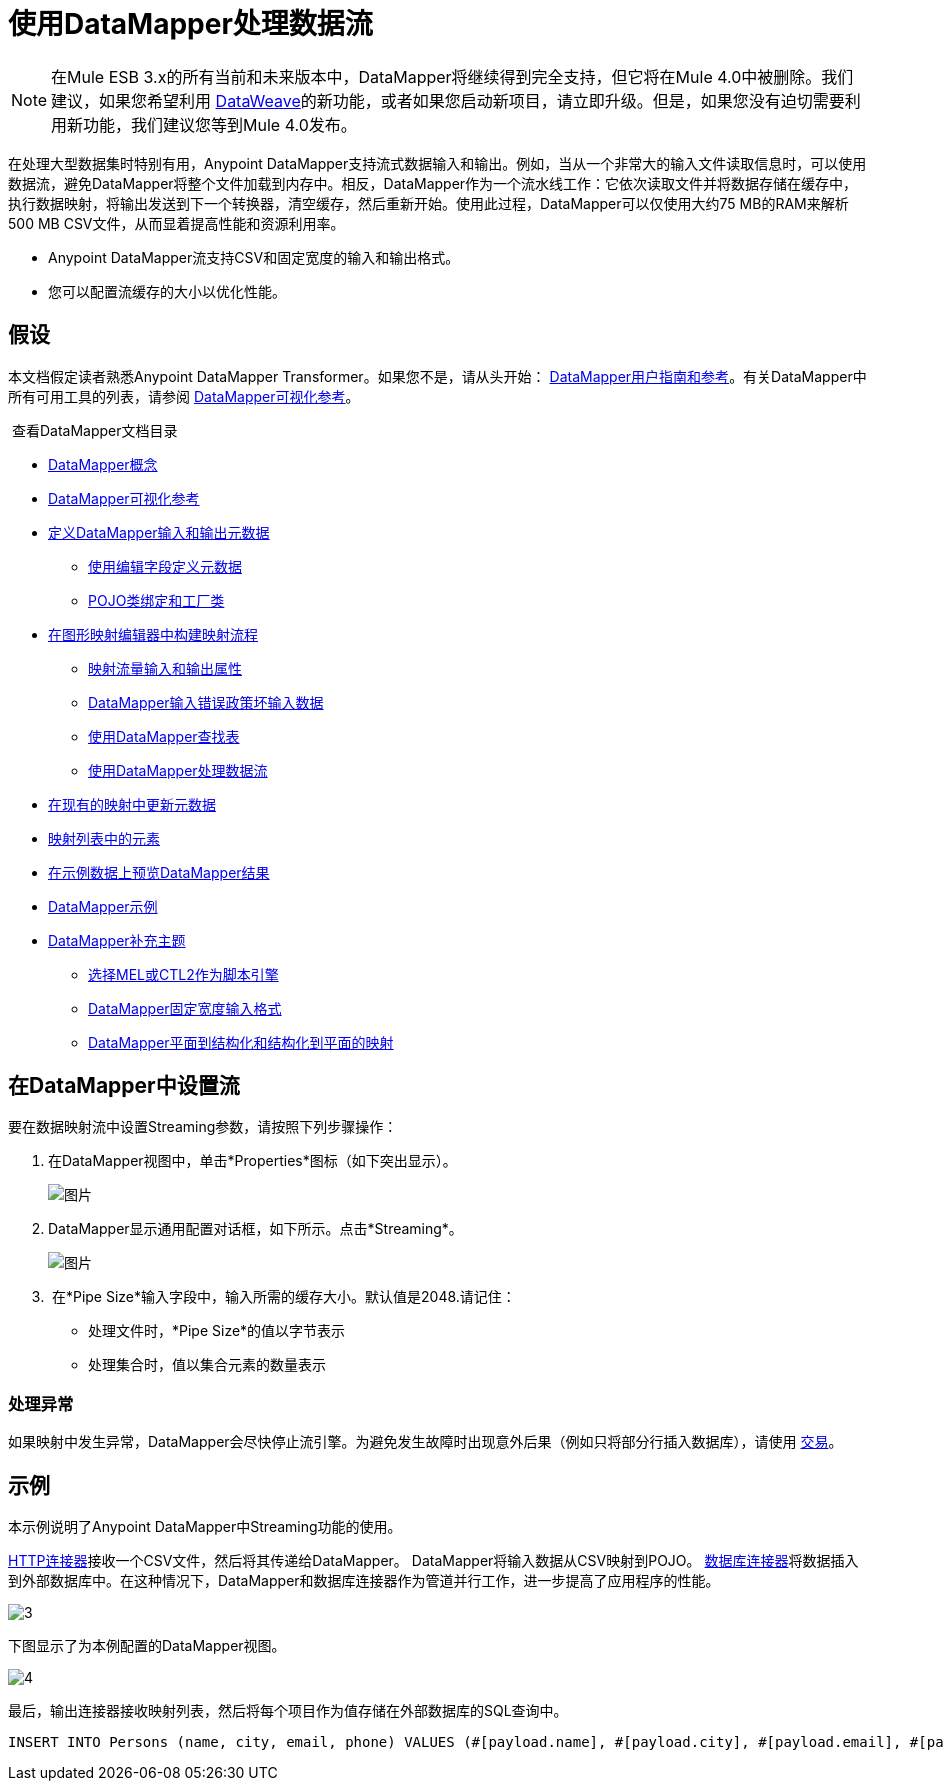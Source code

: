 = 使用DataMapper处理数据流
:keywords: datamapper

[NOTE]
在Mule ESB 3.x的所有当前和未来版本中，DataMapper将继续得到完全支持，但它将在Mule 4.0中被删除。我们建议，如果您希望利用 link:/mule-user-guide/v/3.8/dataweave[DataWeave]的新功能，或者如果您启动新项目，请立即升级。但是，如果您没有迫切需要利用新功能，我们建议您等到Mule 4.0发布。


在处理大型数据集时特别有用，Anypoint DataMapper支持流式数据输入和输出。例如，当从一个非常大的输入文件读取信息时，可以使用数据流，避免DataMapper将整个文件加载到内存中。相反，DataMapper作为一个流水线工作：它依次读取文件并将数据存储在缓存中，执行数据映射，将输出发送到下一个转换器，清空缓存，然后重新开始。使用此过程，DataMapper可以仅使用大约75 MB的RAM来解析500 MB CSV文件，从而显着提高性能和资源利用率。

*  Anypoint DataMapper流支持CSV和固定宽度的输入和输出格式。
* 您可以配置流缓存的大小以优化性能。

== 假设

本文档假定读者熟悉Anypoint DataMapper Transformer。如果您不是，请从头开始： link:/anypoint-studio/v/6/datamapper-user-guide-and-reference[DataMapper用户指南和参考]。有关DataMapper中所有可用工具的列表，请参阅 link:/mule-user-guide/v/3.6/datamapper-visual-reference[DataMapper可视化参考]。

 查看DataMapper文档目录

*  link:/mule-user-guide/v/3.6/datamapper-concepts[DataMapper概念]
*  link:/mule-user-guide/v/3.6/datamapper-visual-reference[DataMapper可视化参考]
*  link:/mule-user-guide/v/3.6/defining-datamapper-input-and-output-metadata[定义DataMapper输入和输出元数据]
**  link:/mule-user-guide/v/3.6/defining-metadata-using-edit-fields[使用编辑字段定义元数据]
**  link:/mule-user-guide/v/3.6/pojo-class-bindings-and-factory-classes[POJO类绑定和工厂类]
*  link:/mule-user-guide/v/3.6/building-a-mapping-flow-in-the-graphical-mapping-editor[在图形映射编辑器中构建映射流程]
**  link:/mule-user-guide/v/3.6/mapping-flow-input-and-output-properties[映射流量输入和输出属性]
**  link:/mule-user-guide/v/3.6/datamapper-input-error-policy-for-bad-input-data[DataMapper输入错误政策坏输入数据]
**  link:/mule-user-guide/v/3.6/using-datamapper-lookup-tables[使用DataMapper查找表]
**  link:/mule-user-guide/v/3.6/streaming-data-processing-with-datamapper[使用DataMapper处理数据流]
*  link:/mule-user-guide/v/3.6/updating-metadata-in-an-existing-mapping[在现有的映射中更新元数据]
*  link:/mule-user-guide/v/3.6/mapping-elements-inside-lists[映射列表中的元素]
*  link:/anypoint-studio/v/5/previewing-datamapper-results-on-sample-data[在示例数据上预览DataMapper结果]
*  link:/mule-user-guide/v/3.6/datamapper-examples[DataMapper示例]
*  link:/mule-user-guide/v/3.6/datamapper-supplemental-topics[DataMapper补充主题]
**  link:/mule-user-guide/v/3.6/choosing-mel-or-ctl2-as-scripting-engine[选择MEL或CTL2作为脚本引擎]
**  link:/mule-user-guide/v/3.6/datamapper-fixed-width-input-format[DataMapper固定宽度输入格式]
**  link:/mule-user-guide/v/3.6/datamapper-flat-to-structured-and-structured-to-flat-mapping[DataMapper平面到结构化和结构化到平面的映射]

== 在DataMapper中设置流

要在数据映射流中设置Streaming参数，请按照下列步骤操作：

. 在DataMapper视图中，单击*Properties*图标（如下突出显示）。
+
image:datamapper1.png[图片]

.  DataMapper显示通用配置对话框，如下所示。点击*Streaming*。
+
image:datamapper2.png[图片]

.  在*Pipe Size*输入字段中，输入所需的缓存大小。默认值是2048.请记住：
* 处理文件时，*Pipe Size*的值以字节表示
* 处理集合时，值以集合元素的数量表示

=== 处理异常

如果映射中发生异常，DataMapper会尽快停止流引擎。为避免发生故障时出现意外后果（例如只将部分行插入数据库），请使用 link:/mule-user-guide/v/3.6/transactions-configuration-reference[交易]。

== 示例

本示例说明了Anypoint DataMapper中Streaming功能的使用。

link:/mule-user-guide/v/3.6/http-connector[HTTP连接器]接收一个CSV文件，然后将其传递给DataMapper。 DataMapper将输入数据从CSV映射到POJO。 link:/mule-user-guide/v/3.6/database-connector[数据库连接器]将数据插入到外部数据库中。在这种情况下，DataMapper和数据库连接器作为管道并行工作，进一步提高了应用程序的性能。

image:datamapper3.jpeg[3]

下图显示了为本例配置的DataMapper视图。

image:datamapper4.jpeg[4]

最后，输出连接器接收映射列表，然后将每个项目作为值存储在外部数据库的SQL查询中。

[source, code, linenums]
----
INSERT INTO Persons (name, city, email, phone) VALUES (#[payload.name], #[payload.city], #[payload.email], #[payload.phone])
----
